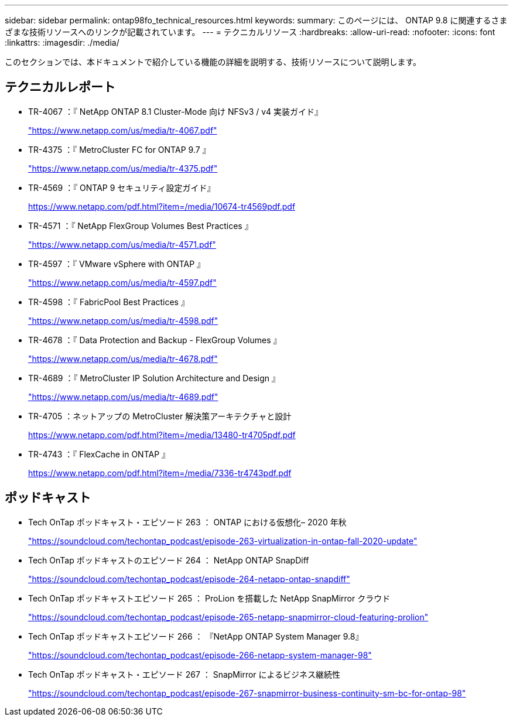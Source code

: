 ---
sidebar: sidebar 
permalink: ontap98fo_technical_resources.html 
keywords:  
summary: このページには、 ONTAP 9.8 に関連するさまざまな技術リソースへのリンクが記載されています。 
---
= テクニカルリソース
:hardbreaks:
:allow-uri-read: 
:nofooter: 
:icons: font
:linkattrs: 
:imagesdir: ./media/


このセクションでは、本ドキュメントで紹介している機能の詳細を説明する、技術リソースについて説明します。



== テクニカルレポート

* TR-4067 ：『 NetApp ONTAP 8.1 Cluster-Mode 向け NFSv3 / v4 実装ガイド』
+
https://www.netapp.com/us/media/tr-4067.pdf["https://www.netapp.com/us/media/tr-4067.pdf"^]

* TR-4375 ：『 MetroCluster FC for ONTAP 9.7 』
+
https://www.netapp.com/us/media/tr-4375.pdf["https://www.netapp.com/us/media/tr-4375.pdf"^]

* TR-4569 ：『 ONTAP 9 セキュリティ設定ガイド』
+
https://www.netapp.com/pdf.html?item=/media/10674-tr4569pdf.pdf["https://www.netapp.com/pdf.html?item=/media/10674-tr4569pdf.pdf"^]

* TR-4571 ：『 NetApp FlexGroup Volumes Best Practices 』
+
https://www.netapp.com/us/media/tr-4571.pdf["https://www.netapp.com/us/media/tr-4571.pdf"^]

* TR-4597 ：『 VMware vSphere with ONTAP 』
+
https://www.netapp.com/us/media/tr-4597.pdf["https://www.netapp.com/us/media/tr-4597.pdf"^]

* TR-4598 ：『 FabricPool Best Practices 』
+
https://www.netapp.com/us/media/tr-4598.pdf["https://www.netapp.com/us/media/tr-4598.pdf"^]

* TR-4678 ：『 Data Protection and Backup - FlexGroup Volumes 』
+
https://www.netapp.com/us/media/tr-4678.pdf["https://www.netapp.com/us/media/tr-4678.pdf"^]

* TR-4689 ：『 MetroCluster IP Solution Architecture and Design  』
+
https://www.netapp.com/us/media/tr-4689.pdf["https://www.netapp.com/us/media/tr-4689.pdf"^]

* TR-4705 ：ネットアップの MetroCluster 解決策アーキテクチャと設計
+
https://www.netapp.com/pdf.html?item=/media/13480-tr4705pdf.pdf["https://www.netapp.com/pdf.html?item=/media/13480-tr4705pdf.pdf"^]

* TR-4743 ：『 FlexCache in ONTAP 』
+
https://www.netapp.com/pdf.html?item=/media/7336-tr4743pdf.pdf["https://www.netapp.com/pdf.html?item=/media/7336-tr4743pdf.pdf"^]





== ポッドキャスト

* Tech OnTap ポッドキャスト・エピソード 263 ： ONTAP における仮想化– 2020 年秋
+
https://soundcloud.com/techontap_podcast/episode-263-virtualization-in-ontap-fall-2020-update["https://soundcloud.com/techontap_podcast/episode-263-virtualization-in-ontap-fall-2020-update"^]

* Tech OnTap ポッドキャストのエピソード 264 ： NetApp ONTAP SnapDiff
+
https://soundcloud.com/techontap_podcast/episode-264-netapp-ontap-snapdiff["https://soundcloud.com/techontap_podcast/episode-264-netapp-ontap-snapdiff"^]

* Tech OnTap ポッドキャストエピソード 265 ： ProLion を搭載した NetApp SnapMirror クラウド
+
https://soundcloud.com/techontap_podcast/episode-265-netapp-snapmirror-cloud-featuring-prolion["https://soundcloud.com/techontap_podcast/episode-265-netapp-snapmirror-cloud-featuring-prolion"^]

* Tech OnTap ポッドキャストエピソード 266 ： 『NetApp ONTAP System Manager 9.8』
+
https://soundcloud.com/techontap_podcast/episode-266-netapp-system-manager-98["https://soundcloud.com/techontap_podcast/episode-266-netapp-system-manager-98"^]

* Tech OnTap ポッドキャスト・エピソード 267 ： SnapMirror によるビジネス継続性
+
https://soundcloud.com/techontap_podcast/episode-267-snapmirror-business-continuity-sm-bc-for-ontap-98["https://soundcloud.com/techontap_podcast/episode-267-snapmirror-business-continuity-sm-bc-for-ontap-98"^]


